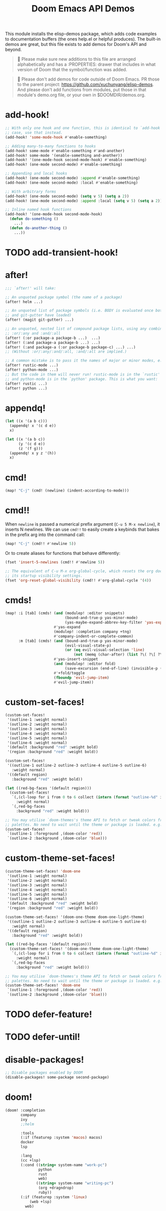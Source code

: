 #+title: Doom Emacs API Demos
#+property: header-args:elisp :results pp :exports both :eval never-export

This module installs the elisp-demos package, which adds code examples to
documentation buffers (the ones help.el or helpful produces). The built-in demos
are great, but this file exists to add demos for Doom's API and beyond.

#+begin_quote
 󰐃 Please make sure new additions to this file are arranged alphabetically and
    has a :PROPERTIES: drawer that includes in what version of Doom that the
    symbol/function was added.
#+end_quote

#+begin_quote
 󰐃 Please don't add demos for code outside of Doom Emacs. PR those to the parent
    project: https://github.com/xuchunyang/elisp-demos. And please don't add
    functions from modules, put those in that module's demo.org file, or your
    own in $DOOMDIR/demos.org.
#+end_quote

* add-hook!
:PROPERTIES:
:added: 3.0.0-pre
:END:
#+begin_src emacs-lisp
;; With only one hook and one function, this is identical to `add-hook'. In that
;; case, use that instead.
(add-hook! 'some-mode-hook #'enable-something)

;; Adding many-to-many functions to hooks
(add-hook! some-mode #'enable-something #'and-another)
(add-hook! some-mode '(enable-something and-another))
(add-hook! '(one-mode-hook second-mode-hook) #'enable-something)
(add-hook! (one-mode second-mode) #'enable-something)

;; Appending and local hooks
(add-hook! (one-mode second-mode) :append #'enable-something)
(add-hook! (one-mode second-mode) :local #'enable-something)

;; With arbitrary forms
(add-hook! (one-mode second-mode) (setq v 5) (setq a 2))
(add-hook! (one-mode second-mode) :append :local (setq v 5) (setq a 2))

;; Inline named hook functions
(add-hook! '(one-mode-hook second-mode-hook)
  (defun do-something ()
    ...)
  (defun do-another-thing ()
    ...))
#+end_src

* TODO add-transient-hook!
:PROPERTIES:
:added: 3.0.0-pre
:END:
* after!
:PROPERTIES:
:added: 3.0.0-pre
:END:
#+begin_src emacs-lisp :eval no
;;; `after!' will take:

;; An unquoted package symbol (the name of a package)
(after! helm ...)

;; An unquoted list of package symbols (i.e. BODY is evaluated once both magit
;; and git-gutter have loaded)
(after! (magit git-gutter) ...)

;; An unquoted, nested list of compound package lists, using any combination of
;; :or/:any and :and/:all
(after! (:or package-a package-b ...)  ...)
(after! (:and package-a package-b ...) ...)
(after! (:and package-a (:or package-b package-c) ...) ...)
;; (Without :or/:any/:and/:all, :and/:all are implied.)

;; A common mistake is to pass it the names of major or minor modes, e.g.
(after! rustic-mode ...)
(after! python-mode ...)
;; But the code in them will never run! rustic-mode is in the `rustic' package
;; and python-mode is in the `python' package. This is what you want:
(after! rustic ...)
(after! python ...)
#+end_src
* appendq!
:PROPERTIES:
:added: 3.0.0-pre
:END:
#+begin_src emacs-lisp
(let ((x '(a b c)))
  (appendq! x '(c d e))
  x)
#+end_src

#+RESULTS:
: (a b c c d e)

#+begin_src emacs-lisp
(let ((x '(a b c))
      (y '(c d e))
      (z '(f g)))
  (appendq! x y z '(h))
  x)
#+end_src

#+RESULTS:
: (a b c c d e f g h)

* cmd!
:PROPERTIES:
:added: 3.0.0-pre
:END:
#+begin_src emacs-lisp :eval no
(map! "C-j" (cmd! (newline) (indent-according-to-mode)))
#+end_src

* cmd!!
:PROPERTIES:
:added: 3.0.0-pre
:END:
When ~newline~ is passed a numerical prefix argument (=C-u 5 M-x newline=), it
inserts N newlines. We can use ~cmd!!~ to easily create a keybinds that bakes in
the prefix arg into the command call:

#+begin_src emacs-lisp :eval no
(map! "C-j" (cmd!! #'newline 5))
#+end_src

Or to create aliases for functions that behave differently:

#+begin_src emacs-lisp :eval no
(fset 'insert-5-newlines (cmd!! #'newline 5))

;; The equivalent of C-u M-x org-global-cycle, which resets the org document to
;; its startup visibility settings.
(fset 'org-reset-global-visibility (cmd!! #'org-global-cycle '(4))
#+end_src

* cmds!
:PROPERTIES:
:added: 3.0.0-pre
:END:
#+begin_src emacs-lisp :eval no
(map! :i [tab] (cmds! (and (modulep! :editor snippets)
                           (bound-and-true-p yas-minor-mode)
                           (yas-maybe-expand-abbrev-key-filter 'yas-expand))
                      #'yas-expand
                      (modulep! :completion company +tng)
                      #'company-indent-or-complete-common)
      :m [tab] (cmds! (and (bound-and-true-p yas-minor-mode)
                           (evil-visual-state-p)
                           (or (eq evil-visual-selection 'line)
                               (not (memq (char-after) (list ?\( ?\[ ?\{ ?\} ?\] ?\))))))
                      #'yas-insert-snippet
                      (and (modulep! :editor fold)
                           (save-excursion (end-of-line) (invisible-p (point))))
                      #'+fold/toggle
                      (fboundp 'evil-jump-item)
                      #'evil-jump-item))
#+end_src

* custom-set-faces!
:PROPERTIES:
:added: 3.0.0-pre
:END:
#+begin_src emacs-lisp :eval no
(custom-set-faces!
 '(outline-1 :weight normal)
 '(outline-2 :weight normal)
 '(outline-3 :weight normal)
 '(outline-4 :weight normal)
 '(outline-5 :weight normal)
 '(outline-6 :weight normal)
 '(default :background "red" :weight bold)
 '(region :background "red" :weight bold))

(custom-set-faces!
 '((outline-1 outline-2 outline-3 outline-4 outline-5 outline-6)
   :weight normal)
 '((default region)
   :background "red" :weight bold))

(let ((red-bg-faces '(default region)))
  (custom-set-faces!
   `(,(cl-loop for i from 0 to 6 collect (intern (format "outline-%d" i)))
     :weight normal)
   `(,red-bg-faces
     :background "red" :weight bold)))

;; You may utilise `doom-themes's theme API to fetch or tweak colors from their
;; palettes. No need to wait until the theme or package is loaded. e.g.
(custom-set-faces!
 `(outline-1 :foreground ,(doom-color 'red))
 `(outline-2 :background ,(doom-color 'blue)))
#+end_src

* custom-theme-set-faces!
:PROPERTIES:
:added: 3.0.0-pre
:END:
#+begin_src emacs-lisp :eval no
(custom-theme-set-faces! 'doom-one
 '(outline-1 :weight normal)
 '(outline-2 :weight normal)
 '(outline-3 :weight normal)
 '(outline-4 :weight normal)
 '(outline-5 :weight normal)
 '(outline-6 :weight normal)
 '(default :background "red" :weight bold)
 '(region :background "red" :weight bold))

(custom-theme-set-faces! '(doom-one-theme doom-one-light-theme)
 '((outline-1 outline-2 outline-3 outline-4 outline-5 outline-6)
   :weight normal)
 '((default region)
   :background "red" :weight bold))

(let ((red-bg-faces '(default region)))
  (custom-theme-set-faces! '(doom-one-theme doom-one-light-theme)
   `(,(cl-loop for i from 0 to 6 collect (intern (format "outline-%d" i)))
     :weight normal)
   `(,red-bg-faces
     :background "red" :weight bold)))

;; You may utilise `doom-themes's theme API to fetch or tweak colors from their
;; palettes. No need to wait until the theme or package is loaded. e.g.
(custom-theme-set-faces! 'doom-one
 `(outline-1 :foreground ,(doom-color 'red))
 `(outline-2 :background ,(doom-color 'blue)))
#+end_src

* TODO defer-feature!
:PROPERTIES:
:added: 3.0.0-pre
:END:
* TODO defer-until!
:PROPERTIES:
:added: 3.0.0-pre
:END:
* disable-packages!
:PROPERTIES:
:added: 3.0.0-pre
:END:
#+begin_src emacs-lisp :eval no
;; Disable packages enabled by DOOM
(disable-packages! some-package second-package)
#+end_src

* doom!
:PROPERTIES:
:added: 3.0.0-pre
:END:
#+begin_src emacs-lisp :eval no
(doom! :completion
       company
       ivy
       ;;helm

       :tools
       (:if (featurep :system 'macos) macos)
       docker
       lsp

       :lang
       (cc +lsp)
       (:cond ((string= system-name "work-pc")
               python
               rust
               web)
              ((string= system-name "writing-pc")
               (org +dragndrop)
               ruby))
       (:if (featurep :system 'linux)
           (web +lsp)
         web)

       :config
       literate
       (default +bindings +smartparens))

(doom!
 (pin "v3.0.0")

 (source "modules/")  ; Modules in $DOOMDIR/modules/*/*
 (source :name doom :repo "doomemacs/modules" :pin "v21.12.0")  ; Doom's default modules
 (source :name contrib :repo "doomemacs/contrib-modules" :pin "v21.12.0")  ; Community-contributed
 ;; Examples:
 (source :name my :repo "my/modules" :root "unorthodox/path/to/modules/")
 (source :name more :host gitlab :repo "more/modules")

 ;;; To enable (or disable) flags globally, they can be given at top-level:
 +lsp -tree-sitter

 ;;;; Examples of explicit and/or remote modules:
 :lang
 (rust   :repo "doomemacs/modules" :branch "somePR" :pin "1a2b3c4d"
         :path "lang/rust"
         :flags '(-lsp))
 ;; A local, out-of-tree module
 (python :path "/nonstandard/location/for/modules/python"
         :flags '(+pyenv +conda))
 (cc     :source 'doom)         ; explicit source
 (agda   :source '(doom more))  ; multiple sources

 :lang
 (clojure +lsp)  ; shorthand format still works for flags
 nix

 ;; Conditional modules
 (:os :if (featurep :system 'macos))  ; category-wide
 macos
 (tty :if (equal (system-name) "headless-machine"))  ; per-module

 ...)
#+end_src

* file-exists-p!
:PROPERTIES:
:added: 3.0.0-pre
:END:
#+begin_src emacs-lisp
(file-exists-p! "init.el" doom-emacs-dir)
#+end_src

#+begin_src emacs-lisp
(file-exists-p! (and (or "doesnotexist" "init.el")
                     "LICENSE")
                doom-emacs-dir)
#+end_src

* fn!
#+begin_src emacs-lisp
(mapcar (fn! (symbol-name %)) '(hello world))
#+end_src

#+begin_src emacs-lisp
(seq-sort (fn! (string-lessp (symbol-name %1)
                             (symbol-name %2)))
          '(bonzo foo bar buddy doomguy baz zombies))
#+end_src

#+begin_src emacs-lisp
(format "You passed %d arguments to this function"
        (funcall (fn! (length %*)) :foo :bar :baz "hello" 123 t))
#+end_src

* kbd!
:PROPERTIES:
:added: 3.0.0-pre
:END:
#+begin_src emacs-lisp :eval no
(map! "," (kbd! "SPC")
      ";" (kbd! ":"))
#+end_src

* lambda!
#+begin_src emacs-lisp
(mapcar (lambda! ((&key foo bar baz))
          (list foo bar baz))
        '((:foo 10 :bar 25)
          (:baz hello :boop nil)
          (:bar 42)))
#+end_src

* load!
:PROPERTIES:
:added: 3.0.0-pre
:END:
#+begin_src emacs-lisp :eval no
;;; Lets say we're in ~/.doom.d/config.el
(load! "lisp/module")                  ; loads ~/.doom.d/lisp/module.el
(load! "somefile" doom-emacs-dir)      ; loads ~/.emacs.d/somefile.el
(load! "anotherfile" doom-user-dir)    ; loads ~/.doom.d/anotherfile.el

;; If you don't want a `load!' call to throw an error if the file doesn't exist:
(load! "~/.maynotexist" nil t)
#+end_src

* map!
:PROPERTIES:
:added: 3.0.0-pre
:END:
#+begin_src emacs-lisp :eval no
(map! :map magit-mode-map
      :m  "C-r" 'do-something           ; C-r in motion state
      :nv "q" 'magit-mode-quit-window   ; q in normal+visual states
      "C-x C-r" 'a-global-keybind
      :g "C-x C-r" 'another-global-keybind  ; same as above

      (:when (featurep :system 'macos)
        :n "M-s" 'some-fn
        :i "M-o" (cmd! (message "Hi"))))

(map! (:when (modulep! :completion company) ; Conditional loading
        :i "C-@" #'+company/complete
        (:prefix "C-x"                       ; Use a prefix key
          :i "C-l" #'+company/whole-lines)))

(map! (:when (modulep! :lang latex)    ; local conditional
        (:map LaTeX-mode-map
          :localleader                  ; Use local leader
          :desc "View" "v" #'TeX-view)) ; Add which-key description
      :leader                           ; Use leader key from now on
      :desc "Eval expression" ";" #'eval-expression)
#+end_src

These are side-by-side comparisons, showing how to bind keys with and without
~map!~:

#+begin_src emacs-lisp :eval no
;; bind a global key
(global-set-key (kbd "C-x y") #'do-something)
(map! "C-x y" #'do-something)

;; bind a key on a keymap
(define-key emacs-lisp-mode-map (kbd "C-c p") #'do-something)
(map! :map emacs-lisp-mode-map "C-c p" #'do-something)

;; unbind a key defined elsewhere
(define-key lua-mode-map (kbd "SPC m b") nil)
(map! :map lua-mode-map "SPC m b" nil)

;; bind multiple keys
(global-set-key (kbd "C-x x") #'do-something)
(global-set-key (kbd "C-x y") #'do-something-else)
(global-set-key (kbd "C-x z") #'do-another-thing)
(map! "C-x x" #'do-something
      "C-x y" #'do-something-else
      "C-x z" #'do-another-thing)

;; bind global keys in normal mode
(evil-define-key* 'normal 'global
  (kbd "C-x x") #'do-something
  (kbd "C-x y") #'do-something-else
  (kbd "C-x z") #'do-another-thing)
(map! :n "C-x x" #'do-something
      :n "C-x y" #'do-something-else
      :n "C-x z" #'do-another-thing)

;; or on a deferred keymap
(evil-define-key 'normal emacs-lisp-mode-map
  (kbd "C-x x") #'do-something
  (kbd "C-x y") #'do-something-else
  (kbd "C-x z") #'do-another-thing)
(map! :map emacs-lisp-mode-map
      :n "C-x x" #'do-something
      :n "C-x y" #'do-something-else
      :n "C-x z" #'do-another-thing)

;; or multiple maps
(dolist (map (list emacs-lisp-mode go-mode-map ivy-minibuffer-map))
  (evil-define-key '(normal insert) map
    "a" #'a
    "b" #'b
    "c" #'c))
(map! :map (emacs-lisp-mode go-mode-map ivy-minibuffer-map)
      :ni "a" #'a
      :ni "b" #'b
      :ni "c" #'c)

;; or in multiple states (order of states doesn't matter)
(evil-define-key* '(normal visual) emacs-lisp-mode-map (kbd "C-x x") #'do-something)
(evil-define-key* 'insert emacs-lisp-mode-map (kbd "C-x x") #'do-something-else)
(evil-define-key* '(visual normal insert emacs) emacs-lisp-mode-map (kbd "C-x z") #'do-another-thing)
(map! :map emacs-lisp-mode
      :nv   "C-x x" #'do-something      ; normal+visual
      :i    "C-x y" #'do-something-else ; insert
      :vnie "C-x z" #'do-another-thing) ; visual+normal+insert+emacs

;; You can nest map! calls:
(evil-define-key* '(normal visual) emacs-lisp-mode-map (kbd "C-x x") #'do-something)
(evil-define-key* 'normal go-lisp-mode-map (kbd "C-x x") #'do-something-else)
(map! (:map emacs-lisp-mode :nv "C-x x" #'do-something)
      (:map go-lisp-mode    :n  "C-x x" #'do-something-else))
#+end_src

* package!
:PROPERTIES:
:added: 3.0.0-pre
:END:
#+begin_src emacs-lisp :eval no
;; To install a package that can be found on ELPA or any of the sources
;; specified in `straight-recipe-repositories':
(package! evil)
(package! js2-mode)
(package! rainbow-delimiters)

;; To disable a package included with Doom (which will no-op all its `after!'
;; and `use-package!' blocks):
(package! evil :disable t)
(package! rainbow-delimiters :disable t)

;; To install a package from a github repo
(package! so-long :host 'github :repo "hlissner/emacs-so-long")

;; If a package is particularly big and comes with submodules you don't need,
;; you can tell the package manager not to clone the repo recursively:
(package! ansible :nonrecursive t)

;; To pin a package to a specific commit:
(package! evil :pin "e7bc39de2f9")
;; ...or branch:
(package! evil :branch "stable")
;; To unpin a pinned package:
(package! evil :pin nil)

;; If you share your config between two computers, and don't want bin/doom
;; refresh to delete packages used only on one system, use :ignore
(package! evil :ignore (not (equal system-name "my-desktop")))
#+end_src
* prependq!
:PROPERTIES:
:added: 3.0.0-pre
:END:
#+begin_src emacs-lisp
(let ((x '(a b c)))
  (prependq! x '(c d e))
  x)
#+end_src

#+RESULTS:
: (c d e a b c)

#+begin_src emacs-lisp
(let ((x '(a b c))
      (y '(c d e))
      (z '(f g)))
  (prependq! x y z '(h))
  x)
#+end_src

#+RESULTS:
: (c d e f g h a b c)

* pushnew!
:PROPERTIES:
:added: 3.0.0-pre
:END:
#+begin_src emacs-lisp
(let ((list '(a b c)))
  (pushnew! list 'c 'd 'e)
  list)
#+end_src

#+RESULTS:
: (e d a b c)

* quiet!
:PROPERTIES:
:added: 3.0.0-pre
:END:
#+begin_src emacs-lisp :eval no
;; Enters recentf-mode without extra output
(quiet! (recentf-mode +1))
#+end_src
* remove-hook!
:PROPERTIES:
:added: 3.0.0-pre
:END:
#+begin_src emacs-lisp :eval no
;; With only one hook and one function, this is identical to `remove-hook'. In
;; that case, use that instead.
(remove-hook! 'some-mode-hook #'enable-something)

;; Removing N functions from M hooks
(remove-hook! some-mode #'enable-something #'and-another)
(remove-hook! some-mode #'(enable-something and-another))
(remove-hook! '(one-mode-hook second-mode-hook) #'enable-something)
(remove-hook! (one-mode second-mode) #'enable-something)

;; Removing buffer-local hooks
(remove-hook! (one-mode second-mode) :local #'enable-something)

;; Removing arbitrary forms (must be exactly the same as the definition)
(remove-hook! (one-mode second-mode) (setq v 5) (setq a 2))
#+end_src
* setq!
:PROPERTIES:
:added: 3.0.0-pre
:END:
#+begin_src emacs-lisp
;; Each of these have a setter associated with them, which must be triggered in
;; order for their new values to have an effect.
(setq! evil-want-Y-yank-to-eol nil
       evil-want-C-u-scroll nil
       evil-want-C-d-scroll nil)
#+end_src
* setq-hook!
:PROPERTIES:
:added: 3.0.0-pre
:END:
#+begin_src emacs-lisp :eval no
;; Set multiple variables after a hook
(setq-hook! 'markdown-mode-hook
  line-spacing 2
  fill-column 80)

;; Set variables after multiple hooks
(setq-hook! '(eshell-mode-hook term-mode-hook)
  hscroll-margin 0)
#+end_src

* unsetq-hook!
:PROPERTIES:
:added: 3.0.0-pre
:END:
#+begin_src emacs-lisp :eval no
(unsetq-hook! 'markdown-mode-hook line-spacing)

;; Removes the following variable hook
(setq-hook! 'markdown-mode-hook line-spacing 2)

;; Removing N variables from M hooks
(unsetq-hook! some-mode enable-something and-another)
(unsetq-hook! some-mode (enable-something and-another))
(unsetq-hook! '(one-mode-hook second-mode-hook) enable-something)
(unsetq-hook! (one-mode second-mode) enable-something)
#+end_src
* use-package!
:PROPERTIES:
:added: 3.0.0-pre
:END:
#+begin_src emacs-lisp :eval no
;; Use after-call to load package before hook
(use-package! projectile
  :after-call (pre-command-hook after-find-file dired-before-readin-hook))

;; defer recentf packages one by one
(use-package! recentf
  :defer-incrementally easymenu tree-widget timer
  :after-call after-find-file)

;; This is equivalent to :defer-incrementally (abc)
(use-package! abc
  :defer-incrementally t)
#+end_src

* versionp!
:PROPERTIES:
:added: 3.0.0-pre
:END:
#+begin_src emacs-lisp
(versionp! "25.3" > "27.1")
#+end_src

#+RESULTS:
: nil

#+begin_src emacs-lisp
(versionp! "28.0" <= emacs-version <= "28.1")
#+end_src

#+RESULTS:
: t
